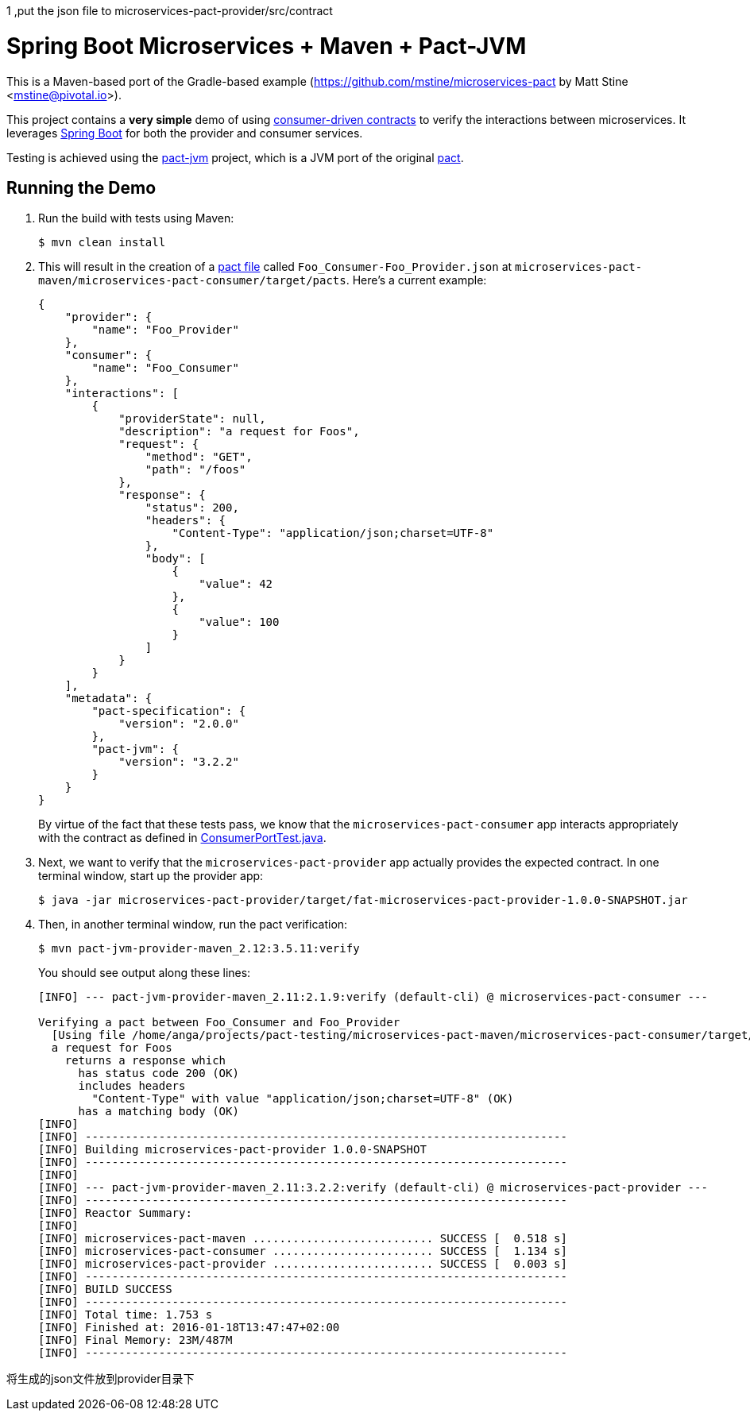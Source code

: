 1 ,put the json file to microservices-pact-provider/src/contract

= Spring Boot Microservices + Maven + Pact-JVM

This is a Maven-based port of the Gradle-based example (https://github.com/mstine/microservices-pact by Matt Stine <mstine@pivotal.io>).

This project contains a *very simple* demo of using http://martinfowler.com/articles/consumerDrivenContracts.html[consumer-driven contracts] to verify the interactions between microservices.
It leverages http://projects.spring.io/spring-boot[Spring Boot] for both the provider and consumer services.

Testing is achieved using the https://github.com/DiUS/pact-jvm[pact-jvm] project, which is a JVM port of the original https://github.com/realestate-com-au/pact[pact].

== Running the Demo

. Run the build with tests using Maven:
+
----
$ mvn clean install
----

. This will result in the creation of a https://github.com/realestate-com-au/pact/wiki/Terminology#pact-file[pact file] called `Foo_Consumer-Foo_Provider.json` at `microservices-pact-maven/microservices-pact-consumer/target/pacts`. Here's a current example:
+
----
{
    "provider": {
        "name": "Foo_Provider"
    },
    "consumer": {
        "name": "Foo_Consumer"
    },
    "interactions": [
        {
            "providerState": null,
            "description": "a request for Foos",
            "request": {
                "method": "GET",
                "path": "/foos"
            },
            "response": {
                "status": 200,
                "headers": {
                    "Content-Type": "application/json;charset=UTF-8"
                },
                "body": [
                    {
                        "value": 42
                    },
                    {
                        "value": 100
                    }
                ]
            }
        }
    ],
    "metadata": {
        "pact-specification": {
            "version": "2.0.0"
        },
        "pact-jvm": {
            "version": "3.2.2"
        }
    }
}
----
+
By virtue of the fact that these tests pass, we know that the `microservices-pact-consumer` app interacts appropriately with the contract as defined in link:microservices-pact-consumer/src/test/java/io/pivotal/microservices/pact/consumer/ConsumerPortTest.java[ConsumerPortTest.java].

. Next, we want to verify that the `microservices-pact-provider` app actually provides the expected contract. In one terminal window, start up the provider app:
+
----
$ java -jar microservices-pact-provider/target/fat-microservices-pact-provider-1.0.0-SNAPSHOT.jar
----

. Then, in another terminal window, run the pact verification:
+
----
$ mvn pact-jvm-provider-maven_2.12:3.5.11:verify
----
+
You should see output along these lines:
+
----
[INFO] --- pact-jvm-provider-maven_2.11:2.1.9:verify (default-cli) @ microservices-pact-consumer ---

Verifying a pact between Foo_Consumer and Foo_Provider
  [Using file /home/anga/projects/pact-testing/microservices-pact-maven/microservices-pact-consumer/target/pacts/Foo_Consumer-Foo_Provider.json]
  a request for Foos
    returns a response which
      has status code 200 (OK)
      includes headers
        "Content-Type" with value "application/json;charset=UTF-8" (OK)
      has a matching body (OK)
[INFO]
[INFO] ------------------------------------------------------------------------
[INFO] Building microservices-pact-provider 1.0.0-SNAPSHOT
[INFO] ------------------------------------------------------------------------
[INFO]
[INFO] --- pact-jvm-provider-maven_2.11:3.2.2:verify (default-cli) @ microservices-pact-provider ---
[INFO] ------------------------------------------------------------------------
[INFO] Reactor Summary:
[INFO]
[INFO] microservices-pact-maven ........................... SUCCESS [  0.518 s]
[INFO] microservices-pact-consumer ........................ SUCCESS [  1.134 s]
[INFO] microservices-pact-provider ........................ SUCCESS [  0.003 s]
[INFO] ------------------------------------------------------------------------
[INFO] BUILD SUCCESS
[INFO] ------------------------------------------------------------------------
[INFO] Total time: 1.753 s
[INFO] Finished at: 2016-01-18T13:47:47+02:00
[INFO] Final Memory: 23M/487M
[INFO] ------------------------------------------------------------------------
----


将生成的json文件放到provider目录下

